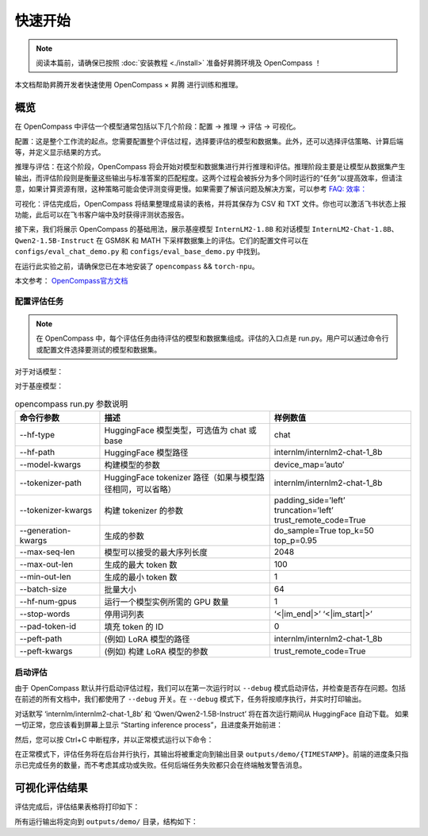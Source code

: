 快速开始
==================

.. note::
    阅读本篇前，请确保已按照 :doc:`安装教程 <./install>` 准备好昇腾环境及 OpenCompass ！

本文档帮助昇腾开发者快速使用 OpenCompass × 昇腾 进行训练和推理。

概览
---------------------

在 OpenCompass 中评估一个模型通常包括以下几个阶段：配置 -> 推理 -> 评估 -> 可视化。

配置：这是整个工作流的起点。您需要配置整个评估过程，选择要评估的模型和数据集。此外，还可以选择评估策略、计算后端等，并定义显示结果的方式。

推理与评估：在这个阶段，OpenCompass 将会开始对模型和数据集进行并行推理和评估。推理阶段主要是让模型从数据集产生输出，而评估阶段则是衡量这些输出与标准答案的匹配程度。这两个过程会被拆分为多个同时运行的“任务”以提高效率，但请注意，如果计算资源有限，这种策略可能会使评测变得更慢。如果需要了解该问题及解决方案，可以参考
`FAQ: 效率： <https://opencompass.readthedocs.io/en/latest/get_started/faq.html#efficiency>`_

可视化：评估完成后，OpenCompass 将结果整理成易读的表格，并将其保存为 CSV 和 TXT 文件。你也可以激活飞书状态上报功能，此后可以在飞书客户端中及时获得评测状态报告。

接下来，我们将展示 OpenCompass 的基础用法，展示基座模型 ``InternLM2-1.8B`` 和对话模型 ``InternLM2-Chat-1.8B``、``Qwen2-1.5B-Instruct`` 在 GSM8K 和 MATH 下采样数据集上的评估。它们的配置文件可以在 ``configs/eval_chat_demo.py`` 和 ``configs/eval_base_demo.py`` 中找到。

在运行此实验之前，请确保您已在本地安装了 ``opencompass`` && ``torch-npu``。

本文参考：
`OpenCompass官方文档 <https://opencompass.readthedocs.io/zh-en>`_


配置评估任务
~~~~~~~~~~~~~~~

.. note::

    在 OpenCompass 中，每个评估任务由待评估的模型和数据集组成。评估的入口点是 run.py。用户可以通过命令行或配置文件选择要测试的模型和数据集。

对于对话模型：

.. code-block:: shell
    :linenos:

    python run.py \
    --models hf_internlm2_chat_1_8b hf_qwen2_1_5b_instruct \
    --datasets demo_gsm8k_chat_gen demo_math_chat_gen \
    --debug

对于基座模型：

.. code-block:: shell
    :linenos:

    python run.py \
    --models hf_internlm2_1_8b hf_qwen2_1_5b \
    --datasets demo_gsm8k_base_gen demo_math_base_gen \
    --debug

.. list-table:: opencompass run.py 参数说明
   :widths: 15 30 25
   :header-rows: 1

   * - 命令行参数
     - 描述
     - 样例数值
   * - --hf-type
     - HuggingFace 模型类型，可选值为 chat 或 base
     - chat
   * - --hf-path
     - HuggingFace 模型路径
     - internlm/internlm2-chat-1_8b
   * - --model-kwargs
     - 构建模型的参数
     - device_map=’auto’
   * - --tokenizer-path
     - HuggingFace tokenizer 路径（如果与模型路径相同，可以省略）
     - internlm/internlm2-chat-1_8b
   * - --tokenizer-kwargs
     - 构建 tokenizer 的参数
     - padding_side=’left’ truncation=’left’ trust_remote_code=True
   * - --generation-kwargs
     - 生成的参数
     - do_sample=True top_k=50 top_p=0.95
   * - --max-seq-len
     - 模型可以接受的最大序列长度
     - 2048
   * - --max-out-len
     - 生成的最大 token 数
     - 100
   * - --min-out-len
     - 生成的最小 token 数
     - 1
   * - --batch-size
     - 批量大小
     - 64
   * - --hf-num-gpus
     - 运行一个模型实例所需的 GPU 数量
     - 1
   * - --stop-words
     - 停用词列表
     - ‘<|im_end|>’ ‘<|im_start|>’
   * - --pad-token-id
     - 填充 token 的 ID
     - 0
   * - --peft-path
     - (例如) LoRA 模型的路径
     - internlm/internlm2-chat-1_8b
   * - --peft-kwargs
     - (例如) 构建 LoRA 模型的参数
     - trust_remote_code=True



启动评估
~~~~~~~~~~~~~~~

由于 OpenCompass 默认并行启动评估过程，我们可以在第一次运行时以 ``--debug`` 模式启动评估，并检查是否存在问题。包括在前述的所有文档中，我们都使用了 ``--debug`` 开关。在 ``--debug`` 模式下，任务将按顺序执行，并实时打印输出。

.. code-block:: shell
    :linenos:

    # train on multi-npu
    python run.py configs/eval_chat_demo.py -w outputs/demo --debug


对话默写 ‘internlm/internlm2-chat-1_8b’ 和 ‘Qwen/Qwen2-1.5B-Instruct’ 将在首次运行期间从 HuggingFace 自动下载。 如果一切正常，您应该看到屏幕上显示 “Starting inference process”，且进度条开始前进：

.. code-block:: shell
    :linenos:

    # train on multi-npu
    [2023-07-12 18:23:55,076] [opencompass.openicl.icl_inferencer.icl_gen_inferencer] [INFO] Starting inference process...

然后，您可以按 Ctrl+C 中断程序，并以正常模式运行以下命令：

.. code-block:: shell
    :linenos:

    # train on multi-npu
    python run.py configs/eval_chat_demo.py -w outputs/demo

在正常模式下，评估任务将在后台并行执行，其输出将被重定向到输出目录 ``outputs/demo/{TIMESTAMP}``。前端的进度条只指示已完成任务的数量，而不考虑其成功或失败。任何后端任务失败都只会在终端触发警告消息。

可视化评估结果
---------------------

评估完成后，评估结果表格将打印如下：

.. code-block:: shell
    :linenos:

    dataset     version    metric    mode      qwen2-1.5b-instruct-hf    internlm2-chat-1.8b-hf
    ----------  ---------  --------  ------  ------------------------  ------------------------
    demo_gsm8k  1d7fe4     accuracy  gen                        56.25                     32.81
    demo_math   393424     accuracy  gen                        18.75                     14.06


所有运行输出将定向到 ``outputs/demo/`` 目录，结构如下：

.. code-block:: shell
    :linenos:

    outputs/default/
    ├── 20200220_120000
    ├── 20230220_183030     # 每个实验一个文件夹
    │   ├── configs         # 用于记录的已转储的配置文件。如果在同一个实验文件夹中重新运行了不同的实验，可能会保留多个配置
    │   ├── logs            # 推理和评估阶段的日志文件
    │   │   ├── eval
    │   │   └── infer
    │   ├── predictions   # 每个任务的推理结果
    │   ├── results       # 每个任务的评估结果
    │   └── summary       # 单个实验的汇总评估结果
    ├── ...
